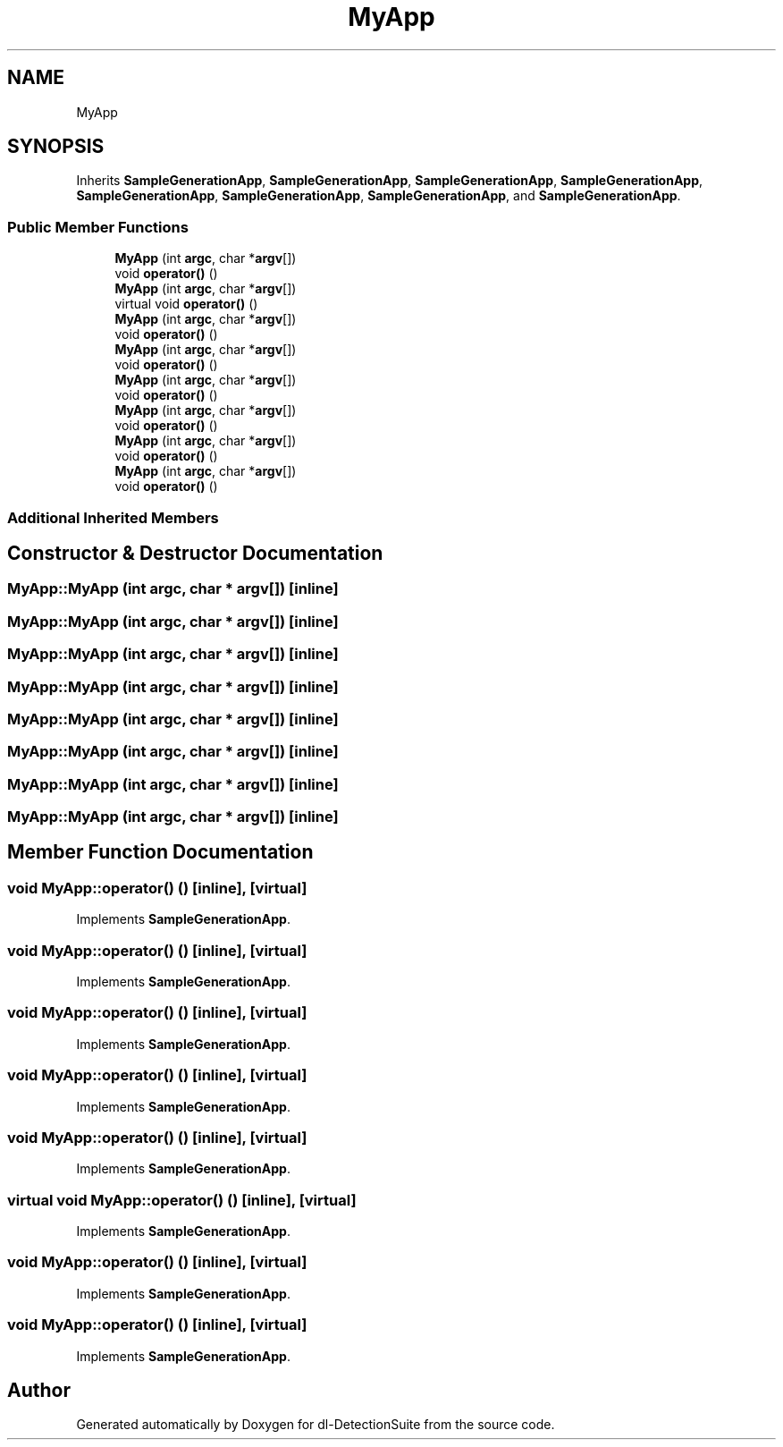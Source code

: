 .TH "MyApp" 3 "Sat Dec 15 2018" "Version 1.00" "dl-DetectionSuite" \" -*- nroff -*-
.ad l
.nh
.SH NAME
MyApp
.SH SYNOPSIS
.br
.PP
.PP
Inherits \fBSampleGenerationApp\fP, \fBSampleGenerationApp\fP, \fBSampleGenerationApp\fP, \fBSampleGenerationApp\fP, \fBSampleGenerationApp\fP, \fBSampleGenerationApp\fP, \fBSampleGenerationApp\fP, and \fBSampleGenerationApp\fP\&.
.SS "Public Member Functions"

.in +1c
.ti -1c
.RI "\fBMyApp\fP (int \fBargc\fP, char *\fBargv\fP[])"
.br
.ti -1c
.RI "void \fBoperator()\fP ()"
.br
.ti -1c
.RI "\fBMyApp\fP (int \fBargc\fP, char *\fBargv\fP[])"
.br
.ti -1c
.RI "virtual void \fBoperator()\fP ()"
.br
.ti -1c
.RI "\fBMyApp\fP (int \fBargc\fP, char *\fBargv\fP[])"
.br
.ti -1c
.RI "void \fBoperator()\fP ()"
.br
.ti -1c
.RI "\fBMyApp\fP (int \fBargc\fP, char *\fBargv\fP[])"
.br
.ti -1c
.RI "void \fBoperator()\fP ()"
.br
.ti -1c
.RI "\fBMyApp\fP (int \fBargc\fP, char *\fBargv\fP[])"
.br
.ti -1c
.RI "void \fBoperator()\fP ()"
.br
.ti -1c
.RI "\fBMyApp\fP (int \fBargc\fP, char *\fBargv\fP[])"
.br
.ti -1c
.RI "void \fBoperator()\fP ()"
.br
.ti -1c
.RI "\fBMyApp\fP (int \fBargc\fP, char *\fBargv\fP[])"
.br
.ti -1c
.RI "void \fBoperator()\fP ()"
.br
.ti -1c
.RI "\fBMyApp\fP (int \fBargc\fP, char *\fBargv\fP[])"
.br
.ti -1c
.RI "void \fBoperator()\fP ()"
.br
.in -1c
.SS "Additional Inherited Members"
.SH "Constructor & Destructor Documentation"
.PP 
.SS "MyApp::MyApp (int argc, char * argv[])\fC [inline]\fP"

.SS "MyApp::MyApp (int argc, char * argv[])\fC [inline]\fP"

.SS "MyApp::MyApp (int argc, char * argv[])\fC [inline]\fP"

.SS "MyApp::MyApp (int argc, char * argv[])\fC [inline]\fP"

.SS "MyApp::MyApp (int argc, char * argv[])\fC [inline]\fP"

.SS "MyApp::MyApp (int argc, char * argv[])\fC [inline]\fP"

.SS "MyApp::MyApp (int argc, char * argv[])\fC [inline]\fP"

.SS "MyApp::MyApp (int argc, char * argv[])\fC [inline]\fP"

.SH "Member Function Documentation"
.PP 
.SS "void MyApp::operator() ()\fC [inline]\fP, \fC [virtual]\fP"

.PP
Implements \fBSampleGenerationApp\fP\&.
.SS "void MyApp::operator() ()\fC [inline]\fP, \fC [virtual]\fP"

.PP
Implements \fBSampleGenerationApp\fP\&.
.SS "void MyApp::operator() ()\fC [inline]\fP, \fC [virtual]\fP"

.PP
Implements \fBSampleGenerationApp\fP\&.
.SS "void MyApp::operator() ()\fC [inline]\fP, \fC [virtual]\fP"

.PP
Implements \fBSampleGenerationApp\fP\&.
.SS "void MyApp::operator() ()\fC [inline]\fP, \fC [virtual]\fP"

.PP
Implements \fBSampleGenerationApp\fP\&.
.SS "virtual void MyApp::operator() ()\fC [inline]\fP, \fC [virtual]\fP"

.PP
Implements \fBSampleGenerationApp\fP\&.
.SS "void MyApp::operator() ()\fC [inline]\fP, \fC [virtual]\fP"

.PP
Implements \fBSampleGenerationApp\fP\&.
.SS "void MyApp::operator() ()\fC [inline]\fP, \fC [virtual]\fP"

.PP
Implements \fBSampleGenerationApp\fP\&.

.SH "Author"
.PP 
Generated automatically by Doxygen for dl-DetectionSuite from the source code\&.
